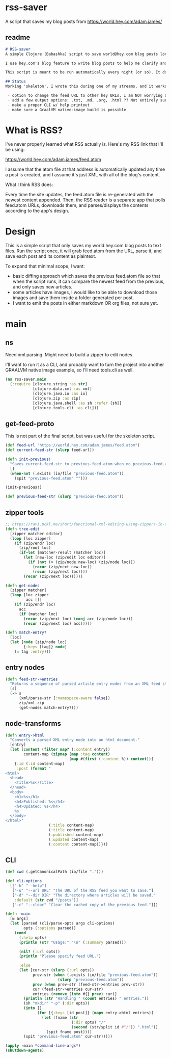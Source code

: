 * rss-saver
A script that saves my blog posts from [[https://world.hey.com/adam.james/]]

** readme
#+begin_src markdown :tangle ./readme.md
# RSS-saver
A simple Clojure (Babashka) script to save world@hey.com blog posts locally.

I use hey.com's blog feature to write blog posts to help me clarify and improve my own thinking about life, design, and programming. It's a cool feature to a nice service, but I worry that I may not be able to retrieve my posts in the event of service shutdown, or if I move on to another email provider in the future.

This script is meant to be run automatically every night (or so). It downloads the feed.atom xml file from the provided URL, checks for any changes from the previous download, and saves new entries.

## Status
Working 'skeleton'. I wrote this during one of my streams, and it works with my (hardcoded) blog RSS URL. I have to clean up the node transformation and open up the feature set slightly:

 - option to change the feed URL to other hey URLs. I am NOT worrying about other RSS feed formats at this time. Not sure if they are standardised anyway.
 - add a few output options: .txt, .md, .org, .html ?? Not entirely sure which yet.
 - make a proper CLI w/ help printout
 - make sure a GraalVM native-image build is possible

#+end_src

* What is RSS?
I've never properly learned what RSS actually is. Here's my RSS link that I'll be using:

[[https://world.hey.com/adam.james/feed.atom]]

I assume that the atom file at that address is automatically updated any time a post is created, and I assume it's just XML with all of the blog's content.

What I think RSS does:

Every time the site updates, the feed.atom file is re-generated with the newest content appended. Then, the RSS reader is a separate app that polls feed.atom URLs, downloads them, and parses/displays the contents according to the app's design.

* Design
This is a simple script that only saves my world.hey.com blog posts to text files. Run the script once, it will grab feed.atom from the URL, parse it, and save each post and its content as plaintext.

To expand that minimal scope, I want:

- basic diffing approach which saves the previous feed.atom file so that when the script runs, it can compare the newest feed from the previous, and only saves new articles.
- some articles have images, I would like to be able to download those images and save them inside a folder generated per post.
- I want to emit the posts in either markdown OR org files, not sure yet.

* main
** ns
Need xml parsing. Might need to build a zipper to edit nodes.

I'll want to run it as a CLI, and probably want to turn the project into another GRAALVM native image example, so I'll need tools.cli as well.

#+begin_src clojure :tangle ./rss-saver.clj
(ns rss-saver.main
  (:require [clojure.string :as str]
            [clojure.data.xml :as xml]
            [clojure.java.io :as io]
            [clojure.zip :as zip]
            [clojure.java.shell :as sh :refer [sh]]
            [clojure.tools.cli :as cli]))

#+end_src

** get-feed-proto
This is not part of the final script, but was useful for the skeleton script.

#+begin_src clojure
(def feed-url "https://world.hey.com/adam.james/feed.atom")
(def current-feed-str (slurp feed-url))

(defn init-previous!
  "Saves current-feed-str to previous-feed.atom when no previous-feed.atom file exists."
  []
  (when-not (.exists (io/file "previous-feed.atom"))
    (spit "previous-feed.atom" "")))

(init-previous!)

(def previous-feed-str (slurp "previous-feed.atom"))

#+end_src

** zipper tools
#+begin_src clojure :tangle ./rss-saver.clj
;; https://ravi.pckl.me/short/functional-xml-editing-using-zippers-in-clojure/
(defn tree-edit
  [zipper matcher editor]
  (loop [loc zipper]
    (if (zip/end? loc)
      (zip/root loc)
      (if-let [matcher-result (matcher loc)]
        (let [new-loc (zip/edit loc editor)]
          (if (not (= (zip/node new-loc) (zip/node loc)))
            (recur (zip/next new-loc))
            (recur (zip/next loc))))
        (recur (zip/next loc))))))

(defn get-nodes
  [zipper matcher]
  (loop [loc zipper
         acc []]
    (if (zip/end? loc)
      acc
      (if (matcher loc)
        (recur (zip/next loc) (conj acc (zip/node loc)))
        (recur (zip/next loc) acc)))))

(defn match-entry?
  [loc]
  (let [node (zip/node loc)
        {:keys [tag]} node]
    (= tag :entry)))

#+end_src

** entry nodes
#+begin_src clojure :tangle ./rss-saver.clj
(defn feed-str->entries
  "Returns a sequence of parsed article entry nodes from an XML feed string."
  [s]
  (-> s
      (xml/parse-str {:namespace-aware false})
      zip/xml-zip
      (get-nodes match-entry?)))

#+end_src

** node-transforms
#+begin_src clojure :tangle ./rss-saver.clj
(defn entry->html
  "Converts a parsed XML entry node into an html document."
  [entry]
  (let [content (filter map? (:content entry))
        content-map (zipmap (map :tag content)
                            (map #(first (:content %)) content))]
    {:id (:id content-map)
     :post (format "
<html>
  <head>
    <Title>%s</Title>
  </head>
  <body>
    <h1>%s</h1>
    <h4>Published: %s</h4>
    <h4>Updated: %s</h4>
    %s
  </body>
</html>"
                   (:title content-map)
                   (:title content-map)
                   (:published content-map)
                   (:updated content-map)
                   (:content content-map))}))

#+end_src

** CLI
#+begin_src clojure :tangle ./rss-saver.clj
(def cwd (.getCanonicalPath (io/file ".")))

(def cli-options
  [["-h" "--help"]
   ["-u" "--url URL" "The URL of the RSS feed you want to save."]
   ["-d" "--dir DIR" "The directory where articles will be saved."
    :default (str cwd "/posts")]
   ["-c" "--clear" "Clear the cached copy of the previous feed."]])

(defn -main
  [& args]
  (let [parsed (cli/parse-opts args cli-options)
        opts (:options parsed)]
    (cond
      (:help opts)
      (println (str "Usage:" "\n" (:summary parsed)))

      (nil? (:url opts))
      (println "Please specify feed URL.")

      :else
      (let [cur-str (slurp (:url opts))
            prev-str (when (.exists (io/file "previous-feed.atom"))
                       (slurp "previous-feed.atom"))
            prev (when prev-str (feed-str->entries prev-str))
            cur (feed-str->entries cur-str)
            entries (remove (into #{} prev) cur)]
        (println (str "Handling " (count entries) " entries."))
        (sh "mkdir" "-p" (:dir opts))
        (into []
              (for [{:keys [id post]} (mapv entry->html entries)]
                (let [fname (str
                             (:dir opts) "/"
                             (second (str/split id #"/")) ".html")]
                  (spit fname post))))
        (spit "previous-feed.atom" cur-str)))))

(apply -main *command-line-args*)
(shutdown-agents)
#+end_src
